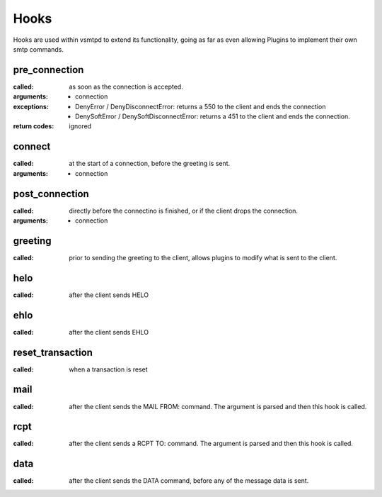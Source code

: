 Hooks
=====

Hooks are used within vsmtpd to extend its functionality, going as far as
even allowing Plugins to implement their own smtp commands.

pre_connection
--------------
:called:
	as soon as the connection is accepted.

:arguments:
	- connection

:exceptions:
	- DenyError / DenyDisconnectError: returns a 550 to the client and ends
	  the connection
	- DenySoftError / DenySoftDisconnectError: returns a 451 to the client
	  and ends the connection.

:return codes:
	ignored

connect
-------
:called:
	at the start of a connection, before the greeting is sent.

:arguments:
	- connection

post_connection
---------------
:called:
	directly before the connectino is finished, or if the client drops the
	connection.

:arguments:
	- connection

greeting
--------
:called:
	prior to sending the greeting to the client, allows plugins to modify
	what is sent to the client.

helo
----
:called:
	after the client sends HELO

ehlo
----
:called:
	after the client sends EHLO

reset_transaction
-----------------
:called:
	when a transaction is reset

mail
----
:called:
	after the client sends the MAIL FROM: command. The argument is parsed
	and then this hook is called.

rcpt
----
:called:
	after the client sends a RCPT TO: command. The argument is parsed and
	then this hook is called.

data
----
:called:
	after the client sends the DATA command, before any of the message data
	is sent.
